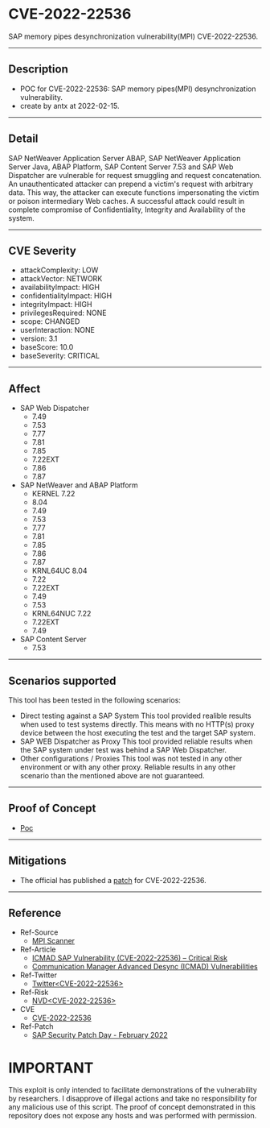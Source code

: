 * CVE-2022-22536
SAP memory pipes desynchronization vulnerability(MPI) CVE-2022-22536.
--------
** Description
    - POC for CVE-2022-22536: SAP memory pipes(MPI) desynchronization vulnerability.
    - create by antx at 2022-02-15.
--------
** Detail
    SAP NetWeaver Application Server ABAP, SAP NetWeaver Application Server Java, ABAP Platform, SAP Content Server 7.53 and SAP Web Dispatcher are vulnerable for request smuggling and request concatenation. An unauthenticated attacker can prepend a victim's request with arbitrary data. This way, the attacker can execute functions impersonating the victim or poison intermediary Web caches. A successful attack could result in complete compromise of Confidentiality, Integrity and Availability of the system.
--------
** CVE Severity
    - attackComplexity: LOW
    - attackVector: NETWORK
    - availabilityImpact: HIGH
    - confidentialityImpact: HIGH
    - integrityImpact: HIGH
    - privilegesRequired: NONE
    - scope: CHANGED
    - userInteraction: NONE
    - version: 3.1
    - baseScore: 10.0
    - baseSeverity: CRITICAL
--------
** Affect
    - SAP Web Dispatcher
        - 7.49
        - 7.53
        - 7.77
        - 7.81
        - 7.85
        - 7.22EXT
        - 7.86
        - 7.87
    - SAP NetWeaver and ABAP Platform
        - KERNEL 7.22
        - 8.04
        - 7.49
        - 7.53
        - 7.77
        - 7.81
        - 7.85
        - 7.86
        - 7.87
        - KRNL64UC 8.04
        - 7.22
        - 7.22EXT
        - 7.49
        - 7.53
        - KRNL64NUC 7.22
        - 7.22EXT
        - 7.49
    - SAP Content Server
        - 7.53
--------
** Scenarios supported
This tool has been tested in the following scenarios:
    - Direct testing against a SAP System
        This tool provided realible results when used to test systems directly. This means with no HTTP(s) proxy device between the host executing the test and the target SAP system.
    - SAP WEB Dispatcher as Proxy
        This tool provided reliable results when the SAP system under test was behind a SAP Web Dispatcher.
    - Other configurations / Proxies
        This tool was not tested in any other environment or with any other proxy. Reliable results in any other scenario than the mentioned above are not guaranteed.
--------
** Proof of Concept
    - [[./CVE-2022-22536.py][Poc]]
--------
** Mitigations
    - The official has published a [[https://wiki.scn.sap.com/wiki/display/PSR/SAP+Security+Patch+Day+-+February+2022][patch]] for CVE-2022-22536.
--------
** Reference
    - Ref-Source
        - [[https://github.com/Onapsis/onapsis_icmad_scanner][MPI Scanner]]
    - Ref-Article
        - [[https://thecyphere.com/blog/icmad-sap-vulnerability/][ICMAD SAP Vulnerability (CVE-2022-22536) – Critical Risk]]
        - [[https://www.tenable.com/blog/cve-2022-22536-sap-patches-internet-communication-manager-advanced-desync-icmad][Communication Manager Advanced Desync (ICMAD) Vulnerabilities]]
    - Ref-Twitter
        - [[https://twitter.com/search?q=CVE-2022-22536][Twitter<CVE-2022-22536>]]
    - Ref-Risk
        - [[https://nvd.nist.gov/vuln/detail/CVE-2022-22536][NVD<CVE-2022-22536>]]
    - CVE
        - [[https://cve.mitre.org/cgi-bin/cvename.cgi?name=CVE-2022-22536][CVE-2022-22536]]
    - Ref-Patch
        - [[https://wiki.scn.sap.com/wiki/display/PSR/SAP+Security+Patch+Day+-+February+2022][SAP Security Patch Day - February 2022]]

* IMPORTANT
    This exploit is only intended to facilitate demonstrations of the vulnerability by researchers. I disapprove of illegal actions and take no responsibility for any malicious use of this script. The proof of concept demonstrated in this repository does not expose any hosts and was performed with permission.
